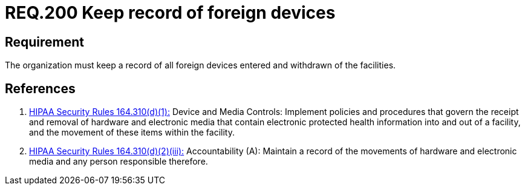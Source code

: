 :slug: rules/200/
:category: rules
:description: This document contains the details of the security requirements related to the definition and management of foreign devices in the organization. This requirement establishes the importance of controlling and keeping a record of the entrance and departure of foreign devices in the facilities.
:keywords: Requirement, Security, Foreign, Devices, Record, Control
:rules: yes

= REQ.200 Keep record of foreign devices

== Requirement

The organization must keep a record
of all foreign devices entered and withdrawn of the facilities.

== References

. [[r1]] link:https://www.law.cornell.edu/cfr/text/45/164.310[+HIPAA Security Rules+ 164.310(d)(1):]
Device and Media Controls: Implement policies and procedures
that govern the receipt and removal of hardware and electronic media
that contain electronic protected health information
into and out of a facility,
and the movement of these items within the facility.

. [[r2]] link:https://www.law.cornell.edu/cfr/text/45/164.310[+HIPAA Security Rules+ 164.310(d)(2)(iii):]
Accountability (A): Maintain a record of the movements of hardware
and electronic media and any person responsible therefore.
